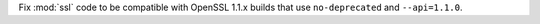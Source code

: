 Fix :mod:`ssl` code to be compatible with OpenSSL 1.1.x builds that use
``no-deprecated`` and ``--api=1.1.0``.
